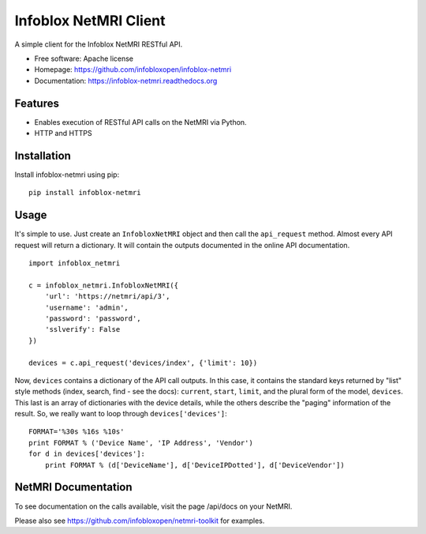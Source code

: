 ===============================
Infoblox NetMRI Client
===============================

.. image:: https://codecov.io/github/infobloxopen/infoblox-netmri/coverage.svg?branch=master
    :target: https://codecov.io/github/infobloxopen/infoblox-netmri?branch=master

.. image:: https://img.shields.io/travis/infobloxopen/infoblox-netmri.svg
        :target: https://travis-ci.org/infobloxopen/infoblox-netmri

.. image:: https://img.shields.io/pypi/v/infoblox-netmri.svg
        :target: https://pypi.python.org/pypi/infoblox-netmri


A simple client for the Infoblox NetMRI RESTful API.

* Free software: Apache license
* Homepage: https://github.com/infobloxopen/infoblox-netmri
* Documentation: https://infoblox-netmri.readthedocs.org

Features
--------

* Enables execution of RESTful API calls on the NetMRI via Python.
* HTTP and HTTPS

Installation
------------

Install infoblox-netmri using pip:

::

  pip install infoblox-netmri


Usage
-----

It's simple to use. Just create an ``InfobloxNetMRI`` object and then call the
``api_request`` method. Almost every API request will return a dictionary. It
will contain the outputs documented in the online API documentation.

::

  import infoblox_netmri

  c = infoblox_netmri.InfobloxNetMRI({
      'url': 'https://netmri/api/3',
      'username': 'admin',
      'password': 'password',
      'sslverify': False
  })

  devices = c.api_request('devices/index', {'limit': 10})

Now, ``devices`` contains a dictionary of the API call outputs. In this case,
it contains the standard keys returned by "list" style methods (index, search,
find - see the docs): ``current``, ``start``, ``limit``, and the plural form
of the model, ``devices``. This last is an array of dictionaries with the
device details, while the others describe the "paging" information of the
result. So, we really want to loop through ``devices['devices']``:

::

  FORMAT='%30s %16s %10s'
  print FORMAT % ('Device Name', 'IP Address', 'Vendor')
  for d in devices['devices']:
      print FORMAT % (d['DeviceName'], d['DeviceIPDotted'], d['DeviceVendor'])


NetMRI Documentation
--------------------

To see documentation on the calls available, visit the page /api/docs on
your NetMRI.

Please also see https://github.com/infobloxopen/netmri-toolkit for examples.
